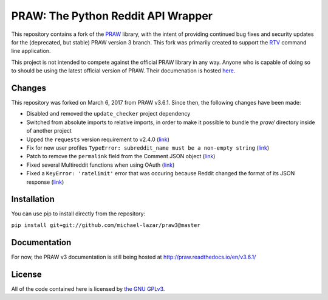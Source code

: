 PRAW: The Python Reddit API Wrapper
===================================

|travis-ci| |coveralls|

.. |travis-ci| image:: https://travis-ci.org/michael-lazar/praw3.svg?branch=master
  :target: https://travis-ci.org/michael-lazar/praw3
.. |coveralls| image:: https://coveralls.io/repos/github/michael-lazar/praw3/badge.svg?branch=master
  :target: (https://coveralls.io/github/michael-lazar/praw3?branch=master

This repository contains a fork of the `PRAW <https://github.com/praw-dev/praw>`_ library, with the intent of providing continued bug fixes and security updates for the (deprecated, but stable) PRAW version 3 branch. This fork was primarily created to support the `RTV <https://github.com/michael-lazar/rtv>`_ command line application.

This project is not intended to compete against the official PRAW library in any way. Anyone who is capable of doing so to should be using the latest official version of PRAW. Their documenation is hosted `here <http://praw.readthedocs.io/en/latest/>`_.

Changes
-------

This repository was forked on March 6, 2017 from PRAW v3.6.1. Since then, the following changes have been made:

- Disabled and removed the ``update_checker`` project dependency
- Switched from absolute imports to relative imports, in order to make it possible to bundle the *praw/* directory inside of another project
- Upped the ``requests`` version requirement to v2.4.0 (`link <https://github.com/praw-dev/praw/issues/737>`_)
- Fix for new user profiles ``TypeError: subreddit_name must be a non-empty string`` (`link <https://github.com/michael-lazar/rtv/issues/375>`_)
- Patch to remove the ``permalink`` field from the Comment JSON object (`link <https://github.com/michael-lazar/praw3/pull/3>`_)
- Fixed several Multireddit functions when using OAuth (`link <https://github.com/michael-lazar/praw3/pull/4>`_)
- Fixed a ``KeyError: 'ratelimit'`` error that was occuring because Reddit changed the format of its JSON response (`link <https://github.com/michael-lazar/rtv/issues/499>`_)

Installation
------------

You can use pip to install directly from the repository:

``pip install git+git://github.com/michael-lazar/praw3@master``

Documentation
-------------

For now, the PRAW v3 documentation is still being hosted at http://praw.readthedocs.io/en/v3.6.1/

License
-------

All of the code contained here is licensed by
`the GNU GPLv3 <https://github.com/praw-dev/praw/blob/master/COPYING>`_.
